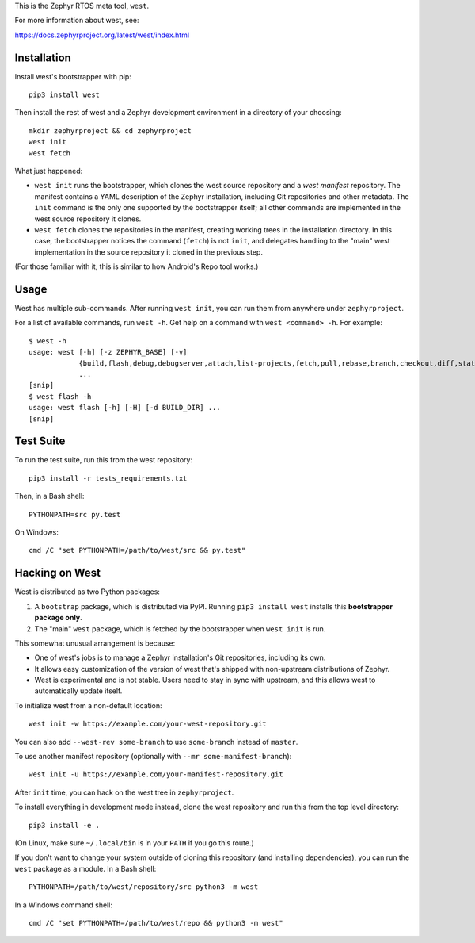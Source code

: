 This is the Zephyr RTOS meta tool, ``west``.

For more information about west, see:

https://docs.zephyrproject.org/latest/west/index.html

Installation
------------

Install west's bootstrapper with pip::

  pip3 install west

Then install the rest of west and a Zephyr development environment in
a directory of your choosing::

  mkdir zephyrproject && cd zephyrproject
  west init
  west fetch

What just happened:

- ``west init`` runs the bootstrapper, which clones the west source
  repository and a *west manifest* repository. The manifest contains a
  YAML description of the Zephyr installation, including Git
  repositories and other metadata. The ``init`` command is the only
  one supported by the bootstrapper itself; all other commands are
  implemented in the west source repository it clones.

- ``west fetch`` clones the repositories in the manifest, creating
  working trees in the installation directory. In this case, the
  bootstrapper notices the command (``fetch``) is not ``init``, and
  delegates handling to the "main" west implementation in the source
  repository it cloned in the previous step.

(For those familiar with it, this is similar to how Android's Repo
tool works.)

Usage
-----

West has multiple sub-commands. After running ``west init``, you can
run them from anywhere under ``zephyrproject``.

For a list of available commands, run ``west -h``. Get help on a
command with ``west <command> -h``. For example::

  $ west -h
  usage: west [-h] [-z ZEPHYR_BASE] [-v]
              {build,flash,debug,debugserver,attach,list-projects,fetch,pull,rebase,branch,checkout,diff,status,forall}
              ...
  [snip]
  $ west flash -h
  usage: west flash [-h] [-H] [-d BUILD_DIR] ...
  [snip]

Test Suite
----------

To run the test suite, run this from the west repository::

  pip3 install -r tests_requirements.txt

Then, in a Bash shell::

  PYTHONPATH=src py.test

On Windows::

  cmd /C "set PYTHONPATH=/path/to/west/src && py.test"

Hacking on West
---------------

West is distributed as two Python packages:

1. A ``bootstrap`` package, which is distributed via PyPI. Running
   ``pip3 install west`` installs this **bootstrapper package only**.
2. The "main" ``west`` package, which is fetched by the bootstrapper
   when ``west init`` is run.

This somewhat unusual arrangement is because:

- One of west's jobs is to manage a Zephyr installation's Git
  repositories, including its own.
- It allows easy customization of the version of west that's shipped
  with non-upstream distributions of Zephyr.
- West is experimental and is not stable. Users need to stay in sync
  with upstream, and this allows west to automatically update itself.

To initialize west from a non-default location::

  west init -w https://example.com/your-west-repository.git

You can also add ``--west-rev some-branch`` to use ``some-branch``
instead of ``master``.

To use another manifest repository (optionally with ``--mr
some-manifest-branch``)::

  west init -u https://example.com/your-manifest-repository.git

After ``init`` time, you can hack on the west tree in ``zephyrproject``.

To install everything in development mode instead, clone the west
repository and run this from the top level directory::

  pip3 install -e .

(On Linux, make sure ``~/.local/bin`` is in your ``PATH`` if you go
this route.)

If you don't want to change your system outside of cloning this
repository (and installing dependencies), you can run the ``west``
package as a module. In a Bash shell::

  PYTHONPATH=/path/to/west/repository/src python3 -m west

In a Windows command shell::

  cmd /C "set PYTHONPATH=/path/to/west/repo && python3 -m west"
